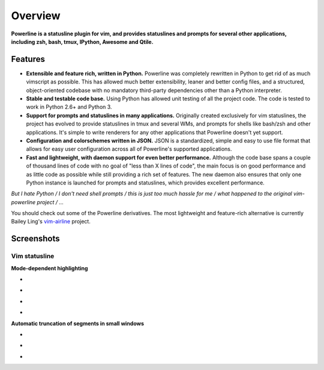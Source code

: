 ********
Overview
********

**Powerline is a statusline plugin for vim, and provides statuslines and
prompts for several other applications, including zsh, bash, tmux, IPython,
Awesome and Qtile.**

Features
--------

* **Extensible and feature rich, written in Python.** Powerline was
  completely rewritten in Python to get rid of as much vimscript as
  possible. This has allowed much better extensibility, leaner and better
  config files, and a structured, object-oriented codebase with no mandatory
  third-party dependencies other than a Python interpreter.
* **Stable and testable code base.** Using Python has allowed unit testing
  of all the project code. The code is tested to work in Python 2.6+ and
  Python 3.
* **Support for prompts and statuslines in many applications.** Originally
  created exclusively for vim statuslines, the project has evolved to
  provide statuslines in tmux and several WMs, and prompts for shells like
  bash/zsh and other applications. It's simple to write renderers for any
  other applications that Powerline doesn't yet support.
* **Configuration and colorschemes written in JSON.** JSON is
  a standardized, simple and easy to use file format that allows for easy
  user configuration across all of Powerline's supported applications.
* **Fast and lightweight, with daemon support for even better performance.**
  Although the code base spans a couple of thousand lines of code with no
  goal of "less than X lines of code", the main focus is on good performance
  and as little code as possible while still providing a rich set of
  features. The new daemon also ensures that only one Python instance is
  launched for prompts and statuslines, which provides excellent
  performance.

*But I hate Python / I don't need shell prompts / this is just too much
hassle for me / what happened to the original vim-powerline project / …*

You should check out some of the Powerline derivatives. The most lightweight
and feature-rich alternative is currently Bailey Ling's `vim-airline
<https://github.com/bling/vim-airline>`_ project.

Screenshots
-----------

Vim statusline
^^^^^^^^^^^^^^

**Mode-dependent highlighting**

* .. image:: _static/img/pl-mode-normal.png
     :alt: Normal mode
* .. image:: _static/img/pl-mode-insert.png
     :alt: Insert mode
* .. image:: _static/img/pl-mode-visual.png
     :alt: Visual mode
* .. image:: _static/img/pl-mode-replace.png
     :alt: Replace mode

**Automatic truncation of segments in small windows**

* .. image:: _static/img/pl-truncate1.png
     :alt: Truncation illustration
* .. image:: _static/img/pl-truncate2.png
     :alt: Truncation illustration
* .. image:: _static/img/pl-truncate3.png
     :alt: Truncation illustration
